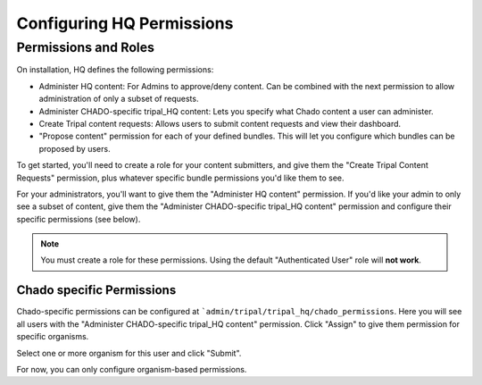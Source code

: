 ===========================
Configuring HQ Permissions
===========================

Permissions and Roles
=======================

On installation, HQ defines the following permissions:

* Administer HQ content:  For Admins to approve/deny content.  Can be combined with the next permission to allow administration of only a subset of requests.
* Administer CHADO-specific tripal_HQ content: Lets you specify what Chado content a user can administer.
* Create Tripal content requests: Allows users to submit content requests and view their dashboard.
* "Propose content" permission for each of your defined bundles.  This will let you configure which bundles can be proposed by users.


To get started, you'll need to create a role for your content submitters, and give them the "Create Tripal Content Requests" permission, plus whatever specific bundle permissions you'd like them to see.

For your administrators, you'll want to give them the "Administer HQ content" permission.  If you'd like your admin to only see a subset of content, give them the "Administer CHADO-specific tripal_HQ content" permission and configure their specific permissions (see below).


.. note::

  You must create a role for these permissions.  Using the default "Authenticated User" role will **not work**.


Chado specific Permissions
--------------------------

Chado-specific permissions can be configured at ```admin/tripal/tripal_hq/chado_permissions``.  Here you will see all users with the "Administer CHADO-specific tripal_HQ content" permission.  Click "Assign" to give them permission for specific organisms.

.. image:: /_static/img/permissions_page.png

Select one or more organism for this user and click "Submit".

.. image:: /_static/img/specific_permission.png


For now, you can only configure organism-based permissions.
